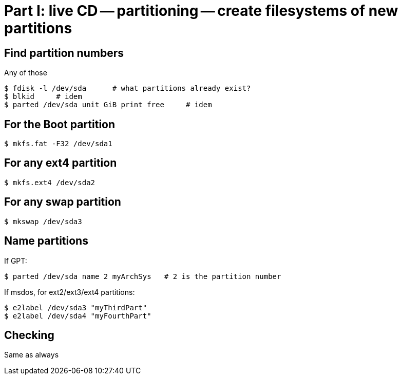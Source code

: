 = Part I: live CD -- partitioning -- create filesystems of new partitions

== Find partition numbers

Any of those

    $ fdisk -l /dev/sda      # what partitions already exist?
    $ blkid     # idem
    $ parted /dev/sda unit GiB print free     # idem

== For the Boot partition

    $ mkfs.fat -F32 /dev/sda1

== For any ext4 partition

    $ mkfs.ext4 /dev/sda2

== For any swap partition

    $ mkswap /dev/sda3

== Name partitions

If GPT:

    $ parted /dev/sda name 2 myArchSys   # 2 is the partition number

If msdos, for ext2/ext3/ext4 partitions:

    $ e2label /dev/sda3 "myThirdPart"
    $ e2label /dev/sda4 "myFourthPart"

== Checking

Same as always
